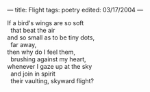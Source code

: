 :PROPERTIES:
:ID:       B30E1714-EF38-4EC2-B989-0D1EAE444437
:SLUG:     flight
:END:
---
title: Flight
tags: poetry
edited: 03/17/2004
---

#+BEGIN_VERSE
If a bird's wings are so soft
  that beat the air
and so small as to be tiny dots,
  far away,
then why do I feel them,
  brushing against my heart,
whenever I gaze up at the sky
  and join in spirit
  their vaulting, skyward flight?
#+END_VERSE
